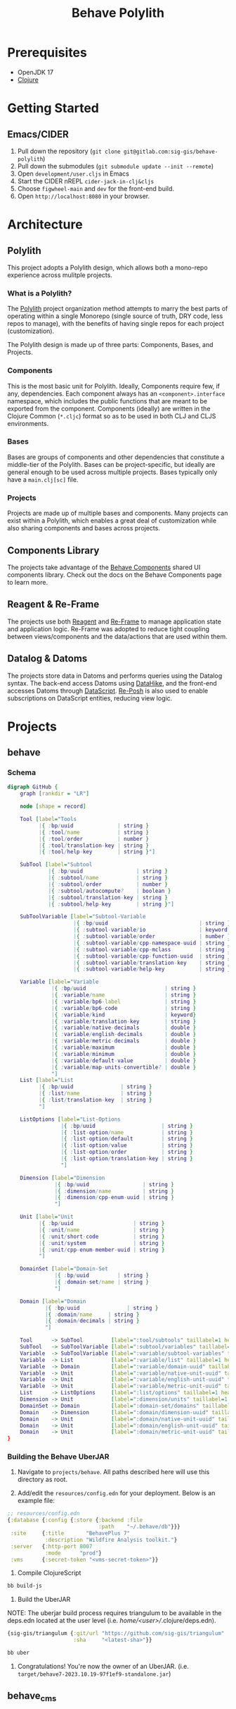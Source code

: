 #+TITLE: Behave Polylith

* Prerequisites

+ OpenJDK 17
+ [[https://clojure.org/guides/install_clojure][Clojure]]

* Getting Started

**  Emacs/CIDER

1. Pull down the repository (~git clone git@gitlab.com:sig-gis/behave-polylith~)
1. Pull down the submodules (~git submodule update --init --remote~)
1. Open ~development/user.cljs~ in Emacs
1. Start the CIDER nREPL ~cider-jack-in-clj&cljs~
1. Choose ~figwheel-main~ and ~dev~ for the front-end build.
1. Open ~http://localhost:8080~ in your browser.

* Architecture

** Polylith
This project adopts a Polylith design, which allows both a mono-repo
experience across mulitple projects.

*** What is a Polylith?
The [[https://polylith.gitbook.io/polylith/][Polylith]] project organization method attempts to marry the best parts of operating within a
single Monorepo (single source of truth, DRY code, less repos to manage), with
the benefits of having single repos for each project (customization).

The Polylith design is made up of three parts: Components, Bases, and Projects.

***  Components
This is the most basic unit for Polylith. Ideally, Components require few, if
any, dependencies. Each component always has an ~<component>.interface~
namespace, which includes the public functions that are meant to be exported
from the component. Components (ideally) are written in the Clojure Common (~*.cljc~)
format so as to be used in both CLJ and CLJS environments.

***  Bases
Bases are groups of components and other dependencies that constitute a
middle-tier of the Polylith. Bases can be project-specific, but ideally are
general enough to be used across multiple projects. Bases typically
only have a ~main.clj[sc]~ file.

***  Projects
Projects are made up of multiple bases and components. Many projects can exist
within a Polylith, which enables a great deal of customization while also
sharing components and bases across projects.

** Components Library

The projects take advantage of the [[https://gitlab.com/sig-gis/behave-components][Behave Components]] shared UI components
library. Check out the docs on the Behave Components page to learn more.

** Reagent & Re-Frame

The projects use both [[https://reagent-project.github.io/][Reagent]] and [[https://day8.github.io/re-frame][Re-Frame]] to manage application state
and application logic. Re-Frame was adopted to reduce tight coupling
between views/components and the data/actions that are used within them.

** Datalog & Datoms

The projects store data in Datoms and performs queries using the
Datalog syntax. The back-end access Datoms using [[https://github.com/replikativ/datahike][DataHike]], and the
front-end accesses Datoms through [[https://github.com/tonsky/datascript][DataScript]]. [[https://github.com/denistakeda/re-posh][Re-Posh]] is also used to
enable subscriptions on DataScript entities, reducing view logic.

* Projects
** behave
*** Schema

#+begin_src dot :results value :file projects/behave/docs/schema.png
digraph GitHub {
    graph [rankdir = "LR"]

    node [shape = record]

    Tool [label="Tools
          |{ :bp/uuid              | string }
          |{ :tool/name            | string }
          |{ :tool/order           | number }
          |{ :tool/translation-key | string }
          |{ :tool/help-key        | string }"]

    SubTool [label="Subtool
             |{ :bp/uuid                 | string }
             |{ :subtool/name            | string }
             |{ :subtool/order           | number }
             |{ :subtool/autocompute?    | boolean }
             |{ :subtool/translation-key | string }
             |{ :subtool/help-key        | string }"]

    SubToolVariable [label="Subtool-Variable
                     |{ :bp/uuid                             | string }
                     |{ :subtool-variable/io                 | keyword }
                     |{ :subtool-variable/order              | number }
                     |{ :subtool-variable/cpp-namespace-uuid | string }
                     |{ :subtool-variable/cpp-mclass         | string }
                     |{ :subtool-variable/cpp-function-uuid  | string }
                     |{ :subtool-variable/translation-key    | string }
                     |{ :subtool-variable/help-key           | string }"]

    Variable [label="Variable
              |{ :bp/uuid                         | string }
              |{ :variable/name                   | string }
              |{ :variable/bp6-label              | string }
              |{ :variable/bp6-code               | string }
              |{ :variable/kind                   | keyword}
              |{ :variable/translation-key        | string }
              |{ :variable/native-decimals        | double }
              |{ :variable/english-decimals       | double }
              |{ :variable/metric-decimals        | double }
              |{ :variable/maximum                | double }
              |{ :variable/minimum                | double }
              |{ :variable/default-value          | double }
              |{ :variable/map-units-convertible? | double }
              "]
    List [label="List
          |{ :bp/uuid               | string }
          |{ :list/name             | string }
          |{ :list/translation-key  | string }
          "]

    ListOptions [label="List-Options
                 |{ :bp/uuid                     | string }
                 |{ :list-option/name            | string }
                 |{ :list-option/default         | string }
                 |{ :list-option/value           | string }
                 |{ :list-option/order           | string }
                 |{ :list-option/translation-key | string }
                 "]

    Dimension [label="Dimension
               |{ :bp/uuid                 | string }
               |{ :dimension/name          | string }
               |{ :dimension/cpp-enum-uuid | string }
               "]

    Unit [label="Unit
          |{ :bp/uuid                   | string }
          |{ :unit/name                 | string }
          |{ :unit/short-code           | string }
          |{ :unit/system               | string }
          |{ :unit/cpp-enum-member-uuid | string }
          "]

    DomainSet [label="Domain-Set
               |{ :bp/uuid         | string }
               |{ :domain-set/name | string }
               "]

    Domain [label="Domain
            |{ :bp/uuid               | string }
            |{ :domain/name     | string }
            |{ :domain/decimals | string }
            "]

    Tool      -> SubTool         [label=":tool/subtools" taillabel=1 headlabel=N]
    SubTool   -> SubToolVariable [label=":subtool/variables" taillabel=1 headlabel=N]
    Variable  -> SubToolVariable [label=":variable/subtool-variables" taillabel=1 headlabel=N]
    Variable  -> List            [label=":variable/list" taillabel=1 headlabel=1]
    Variable  -> Domain          [label=":variable/domain-uuid" taillabel=1 headlabel=1]
    Variable  -> Unit            [label=":variable/native-unit-uuid" taillabel=1 headlabel=1]
    Variable  -> Unit            [label=":variable/english-unit-uuid" taillabel=1 headlabel=1]
    Variable  -> Unit            [label=":variable/metric-unit-uuid" taillabel=1 headlabel=1]
    List      -> ListOptions     [label=":list/options" taillabel=1 headlabel=N]
    Dimension -> Unit            [label=":dimension/units" taillabel=1 headlabel=N]
    DomainSet -> Domain          [label=":domain-set/domains" taillabel=1 headlabel=N]
    Domain    -> Dimension       [label=":domain/dimension-uuid" taillabel=1 headlabel=1]
    Domain    -> Unit            [label=":domain/native-unit-uuid" taillabel=1 headlabel=1]
    Domain    -> Unit            [label=":domain/english-unit-uuid" taillabel=1 headlabel=1]
    Domain    -> Unit            [label=":domain/metric-unit-uuid" taillabel=1 headlabel=1]
}
#+end_src

#+RESULTS:
[[file:projects/behave/docs/schema.png]]

*** Building the Behave UberJAR

1. Navigate to ~projects/behave~. All paths described here will use this directory as root.

2. Add/edit the ~resources/config.edn~ for your deployment. Below is
   an example file:

#+BEGIN_SRC clojure
;; resources/config.edn
{:database {:config {:store {:backend :file
                             :path    "~/.behave/db"}}}
 :site     {:title       "BehavePlus 7"
            :description "Wildfire Analysis toolkit."}
 :server   {:http-port 8007
            :mode      "prod"}
 :vms      {:secret-token "<vms-secret-token>"}}
#+END_SRC

3. Compile ClojureScript

#+BEGIN_SRC bash
bb build-js
#+END_SRC

4. Build the UberJAR

NOTE: The uberjar build process requires triangulum to be available in the deps.edn located at the
user level (i.e. /home/<user>//.clojure/deps.edn).

#+begin_src clojure
{sig-gis/triangulum {:git/url "https://github.com/sig-gis/triangulum"
                     :sha     "<latest-sha>"}}
#+end_src

#+BEGIN_SRC bash
bb uber
#+END_SRC

4. Congratulations! You're now the owner of an UberJAR.
   (i.e. ~target/behave7-2023.10.19-97f1ef9-standalone.jar~)

** behave_cms
